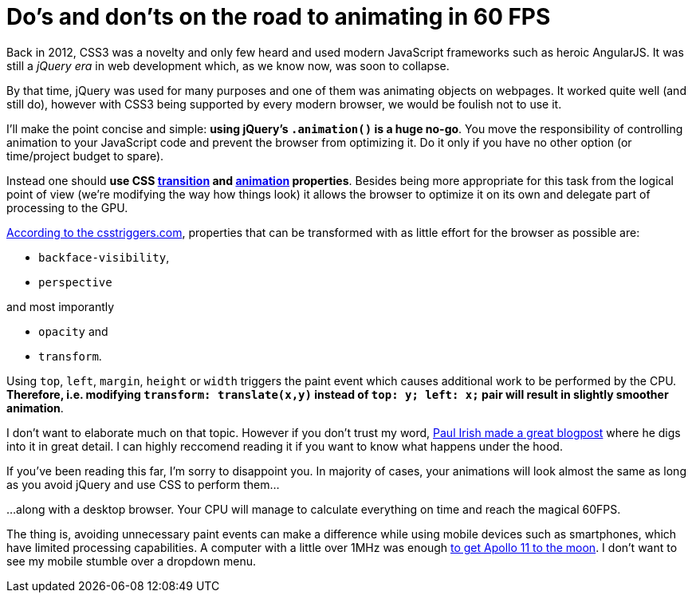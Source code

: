 = Do's and don'ts on the road to animating in 60 FPS
:hp-tags: CSS, JavaScript

Back in 2012, CSS3 was a novelty and only few heard and used modern JavaScript frameworks such as heroic AngularJS. It was still a _jQuery era_ in web development which, as we know now, was soon to collapse.

By that time, jQuery was used for many purposes and one of them was animating objects on webpages. It worked quite well (and still do), however with CSS3 being supported by every modern browser, we would be foulish not to use it.

I'll make the point concise and simple: *using jQuery's `.animation()` is a huge no-go*. You move the responsibility of controlling animation to your JavaScript code and prevent the browser from optimizing it. Do it only if you have no other option (or time/project budget to spare).

Instead one should *use CSS https://css-tricks.com/almanac/properties/t/transition/[transition] and https://css-tricks.com/almanac/properties/a/animation/[animation] properties*. Besides being more appropriate for this task from the logical point of view (we're modifying the way how things look) it allows the browser to optimize it on its own and delegate part of processing to the GPU.

http://csstriggers.com/[According to the csstriggers.com], properties that can be transformed with as little effort for the browser as possible are: 

 - `backface-visibility`, 
 - `perspective`
 
and most imporantly

 - `opacity` and 
 - `transform`. 

Using `top`, `left`, `margin`, `height` or `width` triggers the paint event which causes additional work to be performed by the CPU. *Therefore, i.e. modifying `transform: translate(x,y)` instead of `top: y; left: x;` pair will result in slightly smoother animation*.

I don't want to elaborate much on that topic. However if you don't trust my word, http://www.paulirish.com/2012/why-moving-elements-with-translate-is-better-than-posabs-topleft/[Paul Irish made a great blogpost] where he digs into it in great detail. I can highly reccomend reading it if you want to know what happens under the hood.

If you've been reading this far, I'm sorry to disappoint you. In majority of cases, your animations will look almost the same as long as you avoid jQuery and use CSS to perform them...

...along with a desktop browser. Your CPU will manage to calculate everything on time and reach the magical 60FPS.

The thing is, avoiding unnecessary paint events can make a difference while using mobile devices such as smartphones, which have limited processing capabilities. A computer with a little over 1MHz was enough https://en.wikipedia.org/wiki/Apollo_Guidance_Computer#Timing[to get Apollo 11 to the moon]. I don't want to see my mobile stumble over a dropdown menu.